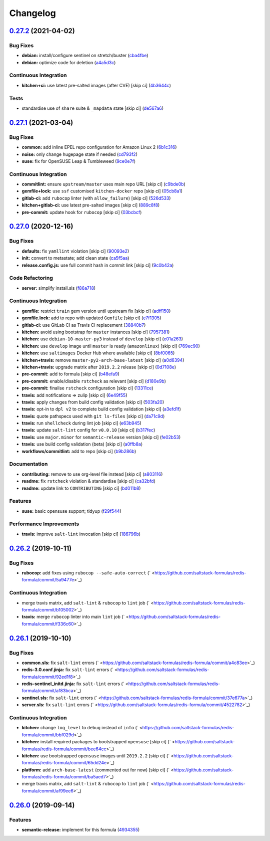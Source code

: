 
Changelog
=========

`0.27.2 <https://github.com/saltstack-formulas/redis-formula/compare/v0.27.1...v0.27.2>`_ (2021-04-02)
----------------------------------------------------------------------------------------------------------

Bug Fixes
^^^^^^^^^


* **debian:** install/configure sentinel on stretch/buster (\ `cba4fbe <https://github.com/saltstack-formulas/redis-formula/commit/cba4fbe067627285cab8a2f7028ffdfd032dd045>`_\ )
* **debian:** optimize code for deletion (\ `a4a5d3c <https://github.com/saltstack-formulas/redis-formula/commit/a4a5d3cf1639659822d657bc3137b5600ab2a2fd>`_\ )

Continuous Integration
^^^^^^^^^^^^^^^^^^^^^^


* **kitchen+ci:** use latest pre-salted images (after CVE) [skip ci] (\ `4b3644c <https://github.com/saltstack-formulas/redis-formula/commit/4b3644ca8a966983ae2fa8da466c7c86a59355b4>`_\ )

Tests
^^^^^


* standardise use of ``share`` suite & ``_mapdata`` state [skip ci] (\ `de567a6 <https://github.com/saltstack-formulas/redis-formula/commit/de567a6b49d84ac5fabb391dab642029c9540abe>`_\ )

`0.27.1 <https://github.com/saltstack-formulas/redis-formula/compare/v0.27.0...v0.27.1>`_ (2021-03-04)
----------------------------------------------------------------------------------------------------------

Bug Fixes
^^^^^^^^^


* **common:** add inline EPEL repo configuration for Amazon Linux 2 (\ `6b1c316 <https://github.com/saltstack-formulas/redis-formula/commit/6b1c31613ffdf86776a54ab133935de04e47de95>`_\ )
* **noise:** only change hugepage state if needed (\ `cd793f2 <https://github.com/saltstack-formulas/redis-formula/commit/cd793f29f363bff95db2cb37ce3d371193eacc62>`_\ )
* **suse:** fix for OpenSUSE Leap & Tumbleweed (\ `9ce0e7f <https://github.com/saltstack-formulas/redis-formula/commit/9ce0e7f780780ceada393250b3ecb6fdc45828a1>`_\ )

Continuous Integration
^^^^^^^^^^^^^^^^^^^^^^


* **commitlint:** ensure ``upstream/master`` uses main repo URL [skip ci] (\ `c9bde0b <https://github.com/saltstack-formulas/redis-formula/commit/c9bde0b2907a785c12a46b3f733abf2b3d12a724>`_\ )
* **gemfile+lock:** use ``ssf`` customised ``kitchen-docker`` repo [skip ci] (\ `05cb8a1 <https://github.com/saltstack-formulas/redis-formula/commit/05cb8a1ed84cc84e505d8e5b5740795983318b17>`_\ )
* **gitlab-ci:** add ``rubocop`` linter (with ``allow_failure``\ ) [skip ci] (\ `526d533 <https://github.com/saltstack-formulas/redis-formula/commit/526d5338b1623dc7089722e562803862221fd12f>`_\ )
* **kitchen+gitlab-ci:** use latest pre-salted images [skip ci] (\ `889c8f8 <https://github.com/saltstack-formulas/redis-formula/commit/889c8f8adca2fdf0cbcf715f3d64ce527f8763b2>`_\ )
* **pre-commit:** update hook for ``rubocop`` [skip ci] (\ `03bcbcf <https://github.com/saltstack-formulas/redis-formula/commit/03bcbcf3a9713852257376b43a4bc870f29fe151>`_\ )

`0.27.0 <https://github.com/saltstack-formulas/redis-formula/compare/v0.26.2...v0.27.0>`_ (2020-12-16)
----------------------------------------------------------------------------------------------------------

Bug Fixes
^^^^^^^^^


* **defaults:** fix ``yamllint`` violation [skip ci] (\ `90093e2 <https://github.com/saltstack-formulas/redis-formula/commit/90093e2592a039ca8ab382a88d5f0682dd70f6a8>`_\ )
* **init:** convert to metastate; add clean state (\ `ca5f5aa <https://github.com/saltstack-formulas/redis-formula/commit/ca5f5aadbb33e2ebcda82595221232cdde12ba2a>`_\ )
* **release.config.js:** use full commit hash in commit link [skip ci] (\ `9c0b42a <https://github.com/saltstack-formulas/redis-formula/commit/9c0b42a3b64768d0e75ed1e06cc9d4a4aed54036>`_\ )

Code Refactoring
^^^^^^^^^^^^^^^^


* **server:** simplify install.sls (\ `f86a718 <https://github.com/saltstack-formulas/redis-formula/commit/f86a718bddf7da40e7f57d5480160b78432cb7c8>`_\ )

Continuous Integration
^^^^^^^^^^^^^^^^^^^^^^


* **gemfile:** restrict ``train`` gem version until upstream fix [skip ci] (\ `adff150 <https://github.com/saltstack-formulas/redis-formula/commit/adff15056572fc3b3198d405e944032b0e55498b>`_\ )
* **gemfile.lock:** add to repo with updated ``Gemfile`` [skip ci] (\ `e7f1305 <https://github.com/saltstack-formulas/redis-formula/commit/e7f13054514241858b3e24da8c972c71262f1e46>`_\ )
* **gitlab-ci:** use GitLab CI as Travis CI replacement (\ `38840b7 <https://github.com/saltstack-formulas/redis-formula/commit/38840b7cbf4754faed3d8ebcc13fc26911043a40>`_\ )
* **kitchen:** avoid using bootstrap for ``master`` instances [skip ci] (\ `7957381 <https://github.com/saltstack-formulas/redis-formula/commit/7957381a36185ee1fda6dda86c037b7cdd59bbd1>`_\ )
* **kitchen:** use ``debian-10-master-py3`` instead of ``develop`` [skip ci] (\ `e01a263 <https://github.com/saltstack-formulas/redis-formula/commit/e01a263f3fc91c47e9d389987cdd0907bedf0996>`_\ )
* **kitchen:** use ``develop`` image until ``master`` is ready (\ ``amazonlinux``\ ) [skip ci] (\ `769ec90 <https://github.com/saltstack-formulas/redis-formula/commit/769ec907a94e66d53472a3f77d3ef132c42f289c>`_\ )
* **kitchen:** use ``saltimages`` Docker Hub where available [skip ci] (\ `8bf0065 <https://github.com/saltstack-formulas/redis-formula/commit/8bf0065b4f7ac57380aec2a5d61ec7b9d3f4bc9c>`_\ )
* **kitchen+travis:** remove ``master-py2-arch-base-latest`` [skip ci] (\ `a0d6394 <https://github.com/saltstack-formulas/redis-formula/commit/a0d63945ba9860f597e55829ae88a9b57b260bcc>`_\ )
* **kitchen+travis:** upgrade matrix after ``2019.2.2`` release [skip ci] (\ `0d7108e <https://github.com/saltstack-formulas/redis-formula/commit/0d7108e0ef48b57a2900e0b52c6ce4eecca5e3f0>`_\ )
* **pre-commit:** add to formula [skip ci] (\ `b48efa9 <https://github.com/saltstack-formulas/redis-formula/commit/b48efa9fe371f433b3f4cf1fd8fc3e5f9770d33a>`_\ )
* **pre-commit:** enable/disable ``rstcheck`` as relevant [skip ci] (\ `d180e9b <https://github.com/saltstack-formulas/redis-formula/commit/d180e9b40e9e7ae7d84605458be3e0ef428aed19>`_\ )
* **pre-commit:** finalise ``rstcheck`` configuration [skip ci] (\ `13311ce <https://github.com/saltstack-formulas/redis-formula/commit/13311ced4ac193e58deb9e8a3a24b1390f75f5fb>`_\ )
* **travis:** add notifications => zulip [skip ci] (\ `6e49f55 <https://github.com/saltstack-formulas/redis-formula/commit/6e49f55c1ffd8e9f9cf31149c803f81da4271bb8>`_\ )
* **travis:** apply changes from build config validation [skip ci] (\ `503fa20 <https://github.com/saltstack-formulas/redis-formula/commit/503fa20cfbb17560c9e8c53786125dfa5dbf9d62>`_\ )
* **travis:** opt-in to ``dpl v2`` to complete build config validation [skip ci] (\ `a3efd1f <https://github.com/saltstack-formulas/redis-formula/commit/a3efd1f94d38c1f238ddfaf357afb9e83bdf7369>`_\ )
* **travis:** quote pathspecs used with ``git ls-files`` [skip ci] (\ `da71c9d <https://github.com/saltstack-formulas/redis-formula/commit/da71c9d60458079d71a775abbfaadf2a0ea99665>`_\ )
* **travis:** run ``shellcheck`` during lint job [skip ci] (\ `e63b945 <https://github.com/saltstack-formulas/redis-formula/commit/e63b945e615c7a35cf87f86d2885a1349814332a>`_\ )
* **travis:** update ``salt-lint`` config for ``v0.0.10`` [skip ci] (\ `b317fec <https://github.com/saltstack-formulas/redis-formula/commit/b317fec818f243acd45d184e30ac34aa5313b37d>`_\ )
* **travis:** use ``major.minor`` for ``semantic-release`` version [skip ci] (\ `fe02b53 <https://github.com/saltstack-formulas/redis-formula/commit/fe02b53ebde0595a03fd6f3f4b77d0826f060363>`_\ )
* **travis:** use build config validation (beta) [skip ci] (\ `a0ffb8a <https://github.com/saltstack-formulas/redis-formula/commit/a0ffb8adc0e4f31f5893e12ffc33120ec89c78f6>`_\ )
* **workflows/commitlint:** add to repo [skip ci] (\ `b9b286b <https://github.com/saltstack-formulas/redis-formula/commit/b9b286b7efa71435f6804dbc351e1615e11f221a>`_\ )

Documentation
^^^^^^^^^^^^^


* **contributing:** remove to use org-level file instead [skip ci] (\ `a803116 <https://github.com/saltstack-formulas/redis-formula/commit/a803116832161bfdf10085cc3788fbfdf5963b4d>`_\ )
* **readme:** fix ``rstcheck`` violation & standardise [skip ci] (\ `ca32bfd <https://github.com/saltstack-formulas/redis-formula/commit/ca32bfdc1d2016deda4a074103d0bbea6b553a6a>`_\ )
* **readme:** update link to ``CONTRIBUTING`` [skip ci] (\ `bd011b8 <https://github.com/saltstack-formulas/redis-formula/commit/bd011b8e06017cd8c78a4a53a2a49889d6c7ab48>`_\ )

Features
^^^^^^^^


* **suse:** basic opensuse support; tidyup (\ `f29f544 <https://github.com/saltstack-formulas/redis-formula/commit/f29f544f6cbb87dbb3f568eae9f352cb75af1f90>`_\ )

Performance Improvements
^^^^^^^^^^^^^^^^^^^^^^^^


* **travis:** improve ``salt-lint`` invocation [skip ci] (\ `186796b <https://github.com/saltstack-formulas/redis-formula/commit/186796b70d656b4c3c27d8934eccb92458f7ec02>`_\ )

`0.26.2 <https://github.com/saltstack-formulas/redis-formula/compare/v0.26.1...v0.26.2>`_ (2019-10-11)
----------------------------------------------------------------------------------------------------------

Bug Fixes
^^^^^^^^^


* **rubocop:** add fixes using ``rubocop --safe-auto-correct`` (\ ` <https://github.com/saltstack-formulas/redis-formula/commit/5a9477e>`_\ )

Continuous Integration
^^^^^^^^^^^^^^^^^^^^^^


* merge travis matrix, add ``salt-lint`` & ``rubocop`` to ``lint`` job (\ ` <https://github.com/saltstack-formulas/redis-formula/commit/b105002>`_\ )
* **travis:** merge ``rubocop`` linter into main ``lint`` job (\ ` <https://github.com/saltstack-formulas/redis-formula/commit/f336c60>`_\ )

`0.26.1 <https://github.com/saltstack-formulas/redis-formula/compare/v0.26.0...v0.26.1>`_ (2019-10-10)
----------------------------------------------------------------------------------------------------------

Bug Fixes
^^^^^^^^^


* **common.sls:** fix ``salt-lint`` errors (\ ` <https://github.com/saltstack-formulas/redis-formula/commit/a4c83ee>`_\ )
* **redis-3.0.conf.jinja:** fix ``salt-lint`` errors (\ ` <https://github.com/saltstack-formulas/redis-formula/commit/92ed1f8>`_\ )
* **redis-sentinel_initd.jinja:** fix ``salt-lint`` errors (\ ` <https://github.com/saltstack-formulas/redis-formula/commit/af83bca>`_\ )
* **sentinel.sls:** fix ``salt-lint`` errors (\ ` <https://github.com/saltstack-formulas/redis-formula/commit/37e677a>`_\ )
* **server.sls:** fix ``salt-lint`` errors (\ ` <https://github.com/saltstack-formulas/redis-formula/commit/4522782>`_\ )

Continuous Integration
^^^^^^^^^^^^^^^^^^^^^^


* **kitchen:** change ``log_level`` to ``debug`` instead of ``info`` (\ ` <https://github.com/saltstack-formulas/redis-formula/commit/bbf029d>`_\ )
* **kitchen:** install required packages to bootstrapped ``opensuse`` [skip ci] (\ ` <https://github.com/saltstack-formulas/redis-formula/commit/bee64cc>`_\ )
* **kitchen:** use bootstrapped ``opensuse`` images until ``2019.2.2`` [skip ci] (\ ` <https://github.com/saltstack-formulas/redis-formula/commit/65dd24e>`_\ )
* **platform:** add ``arch-base-latest`` (commented out for now) [skip ci] (\ ` <https://github.com/saltstack-formulas/redis-formula/commit/ba5aed7>`_\ )
* merge travis matrix, add ``salt-lint`` & ``rubocop`` to ``lint`` job (\ ` <https://github.com/saltstack-formulas/redis-formula/commit/af99ee6>`_\ )

`0.26.0 <https://github.com/saltstack-formulas/redis-formula/compare/v0.25.2...v0.26.0>`_ (2019-09-14)
----------------------------------------------------------------------------------------------------------

Features
^^^^^^^^


* **semantic-release:** implement for this formula (\ `4934355 <https://github.com/saltstack-formulas/redis-formula/commit/4934355>`_\ )

